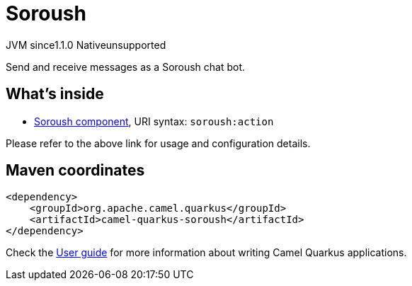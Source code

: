 // Do not edit directly!
// This file was generated by camel-quarkus-maven-plugin:update-extension-doc-page
= Soroush
:cq-artifact-id: camel-quarkus-soroush
:cq-native-supported: false
:cq-status: Preview
:cq-description: Send and receive messages as a Soroush chat bot.
:cq-deprecated: false
:cq-jvm-since: 1.1.0
:cq-native-since: n/a

[.badges]
[.badge-key]##JVM since##[.badge-supported]##1.1.0## [.badge-key]##Native##[.badge-unsupported]##unsupported##

Send and receive messages as a Soroush chat bot.

== What's inside

* xref:latest@components::soroush-component.adoc[Soroush component], URI syntax: `soroush:action`

Please refer to the above link for usage and configuration details.

== Maven coordinates

[source,xml]
----
<dependency>
    <groupId>org.apache.camel.quarkus</groupId>
    <artifactId>camel-quarkus-soroush</artifactId>
</dependency>
----

Check the xref:user-guide/index.adoc[User guide] for more information about writing Camel Quarkus applications.
